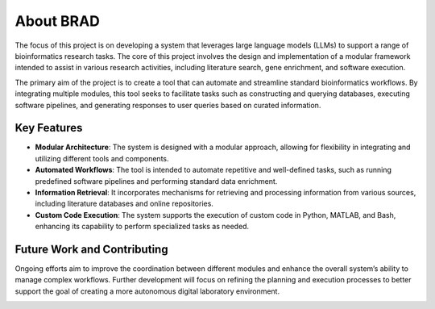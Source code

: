 .. _about:

About BRAD
==========

The focus of this project is on developing a system that leverages large language models (LLMs) to support a range of bioinformatics research tasks. The core of this project involves the design and implementation of a modular framework intended to assist in various research activities, including literature search, gene enrichment, and software execution.

The primary aim of the project is to create a tool that can automate and streamline standard bioinformatics workflows. By integrating multiple modules, this tool seeks to facilitate tasks such as constructing and querying databases, executing software pipelines, and generating responses to user queries based on curated information.


Key Features
------------

- **Modular Architecture**: The system is designed with a modular approach, allowing for flexibility in integrating and utilizing different tools and components.
- **Automated Workflows**: The tool is intended to automate repetitive and well-defined tasks, such as running predefined software pipelines and performing standard data enrichment.
- **Information Retrieval**: It incorporates mechanisms for retrieving and processing information from various sources, including literature databases and online repositories.
- **Custom Code Execution**: The system supports the execution of custom code in Python, MATLAB, and Bash, enhancing its capability to perform specialized tasks as needed.

Future Work and Contributing
----------------------------

Ongoing efforts aim to improve the coordination between different modules and enhance the overall system’s ability to manage complex workflows. Further development will focus on refining the planning and execution processes to better support the goal of creating a more autonomous digital laboratory environment.



.. image:: images/brad-dl-vision.png
  :scale: 100%
  :alt: Digital Laboratory Vision
  :align: center